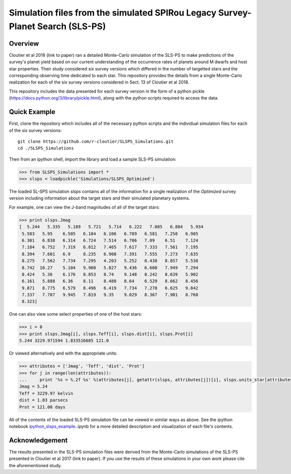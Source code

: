 Simulation files from the simulated SPIRou Legacy Survey-Planet Search (SLS-PS)
===============================================================================

Overview
--------

Cloutier et al 2018 (link to paper) ran a detailed Monte-Carlo simulation of 
the SLS-PS to make predictions of the survey's planet yield based on our 
current understanding of the occurrence rates of planets around M dwarfs and 
host star properties. Their study considered six survey versions which 
differed in the number of targetted stars and the corresponding observing 
time dedicated to each star. This repository provides the details from a 
single Monte-Carlo realization for each of the six survey versions considered 
in Sect. 13 of Cloutier et al 2018. 

This repository includes the data presented for each survey version in the 
form of a python pickle (https://docs.python.org/3/library/pickle.html), along
with the python scripts required to access the data.

Quick Example
-------------

First, clone the repository which includes all of the necessary python scripts
and the individual simulation files for each of the six survey versions::

  git clone https://github.com/r-cloutier/SLSPS_Simulations.git
  cd ./SLSPS_Simulations
  
Then from an ipython shell, import the library and load a sample SLS-PS
simulation:

.. code:: python

   >>> from SLSPS_Simulations import *
   >>> slsps = loadpickle('Simulations/SLSPS_Optimized')

The loaded SL-SPS simulation *slsps* contains all of the information for a single
realization of the *Optimized* survey version including information about the
target stars and their simulated planetary systems.

For example, one can view the J-band magnitudes of all of the target stars:

.. code:: python

  >>> print slsps.Jmag
  [  5.244   5.335   5.189   5.721   5.714   6.222   7.085   6.884   5.934
   5.583   5.95    6.505   6.104   6.106   6.789   6.581   7.258   6.905
   6.301   6.838   6.314   6.724   7.514   6.706   7.09    6.51    7.124
   7.184   6.752   7.319   6.812   7.465   7.617   7.333   7.561   7.195
   8.394   7.601   6.9     8.235   6.908   7.391   7.555   7.273   7.635
   8.275   7.562   7.734   7.295   4.203   5.252   8.438   8.857   5.538
   8.742  10.27    5.104   9.908   5.827   9.436   6.608   7.949   7.294
   8.424   5.36    6.176   8.853   8.74    9.148   8.242   8.639   5.902
   6.161   5.888   6.36    8.11    8.488   8.64    6.529   8.662   8.456
   9.871   8.775   6.579   8.496   6.419   7.734   7.278   6.625   9.842
   7.337   7.787   9.945   7.819   9.35    9.029   8.367   7.901   8.768
   8.323]
  
One can also view some select properties of one of the host stars:

.. code:: python

  >>> i = 0
  >>> print slsps.Jmag[i], slsps.Teff[i], slsps.dist[i], slsps.Prot[i]
  5.244 3229.971594 1.833516685 121.0
  
Or viewed alternatively and with the appropriate units:

.. code:: python

  >>> attributes = ['Jmag', 'Teff', 'dist', 'Prot']
  >>> for j in range(len(attributes)):
  ...     print '%s = %.2f %s' %(attributes[j], getattr(slsps, attributes[j])[i], slsps.units_star[attributes[j]])
  Jmag = 5.24 
  Teff = 3229.97 kelvin
  dist = 1.83 parsecs
  Prot = 121.00 days
  
All of the contents of the loaded SLS-PS simulation file can be viewed in
similar ways as above. See the ipython notebook ipython_slsps_example_..ipynb
for a more detailed description and visualization of each file's contents.

.. _ipython_slsps_example: https://github.com/r-cloutier/SLSPS_Simulations/blob/master/ipython_slsps_example.ipynb


Acknowledgement
---------------

The results presented in the SLS-PS simulation files were derived from the
Monte-Carlo simulations of the SLS-PS presented in Cloutier et al 2017 (link to
paper). If you use the results of these simulations in your own work please
cite the aforementioned study.
